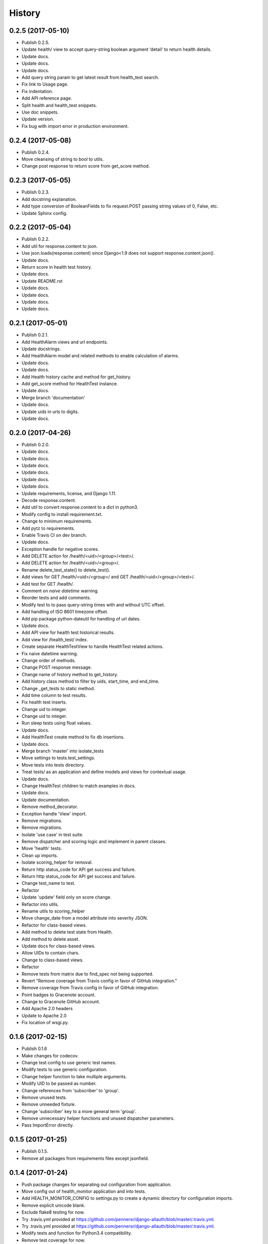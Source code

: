 .. :changelog:

History
-------

0.2.5 (2017-05-10)
++++++++++++++++++

* Publish 0.2.5.
* Update health/ view to accept query-string boolean argument ‘detail’ to return health details.
* Update docs.
* Update docs.
* Update docs.
* Add query string param to get latest result from health_test search.
* Fix link to Usage page.
* Fix indentation.
* Add API reference page.
* Split health and health_test snippets.
* Use doc snippets.
* Update version.
* Fix bug with import error in production environment.

0.2.4 (2017-05-08)
++++++++++++++++++

* Publish 0.2.4.
* Move cleansing of string to bool to utils.
* Change post response to return score from get_score method.


0.2.3 (2017-05-05)
++++++++++++++++++

* Publish 0.2.3.
* Add docstring explanation.
* Add type conversion of BooleanFields to fix request.POST passing string values of 0, False, etc.
* Update Sphinx config.

0.2.2 (2017-05-04)
++++++++++++++++++

* Publish 0.2.2.
* Add util for response.content to json.
* Use json.loads(response.content) since Django<1.9 does not support response.content.json().
* Update docs.
* Return score in health test history.
* Update docs.
* Update README.rst
* Update docs.
* Update docs.
* Update docs.
* Update docs.

0.2.1 (2017-05-01)
++++++++++++++++++

* Publish 0.2.1.
* Add HealthAlarm views and url endpoints.
* Update docstrings.
* Add HealthAlarm model and related methods to enable calculation of alarms.
* Update docs.
* Update docs.
* Add Health history cache and method for get_history.
* Add get_score method for HealthTest instance.
* Update docs.
* Merge branch 'documentation'
* Update docs.
* Update uids in urls to digits.
* Update docs.

0.2.0 (2017-04-26)
++++++++++++++++++

* Publish 0.2.0.
* Update docs.
* Update docs.
* Update docs.
* Update docs.
* Update docs.
* Update docs.
* Update requirements, license, and Django 1.11.
* Decode response.content.
* Add util to convert response.content to a dict in python3.
* Modify config to install requirement.txt.
* Change to minimum requirements.
* Add pytz to requirements.
* Enable Travis CI on dev branch.
* Update docs.
* Exception handle for negative scores.
* Add DELETE action for /health/<uid>/<group>/<test>/.
* Add DELETE action for /health/<uid>/<group>/.
* Rename delete_test_state() to delete_test().
* Add views for GET /health/<uid>/<group>/ and GET /health/<uid>/<group>/<test>/.
* Add test for GET /health/.
* Comment on `naive datetime` warning.
* Reorder tests and add comments.
* Modify test to to pass query-string times with and without UTC offset.
* Add handling of ISO 8601 timezone offset.
* Add pip package python-dateutil for handling of url dates.
* Update docs.
* Add API view for health test historical results.
* Add view for /health_test/ index.
* Create separate HealthTestView to handle HealthTest related actions.
* Fix naive datetime warning.
* Change order of methods.
* Change POST response message.
* Change name of history method to get_history.
* Add history class method to filter by uids, start_time, and end_time.
* Change _get_tests to static method.
* Add time column to test results.
* Fix health test inserts.
* Change uid to integer.
* Change uid to integer.
* Run sleep tests using float values.
* Update docs.
* Add HealthTest create method to fix db insertions.
* Update docs.
* Merge branch 'master' into isolate_tests
* Move settings to tests.test_settings.
* Move tests into tests directory.
* Treat tests/ as an application and define models and views for contextual usage.
* Update docs.
* Change HealthTest children to match examples in docs.
* Update docs.
* Update documentation.
* Remove method_decorator.
* Exception handle 'View' import.
* Remove migrations.
* Remove migrations.
* Isolate 'use case' in test suite.
* Remove dispatcher and scoring logic and implement in parent classes.
* Move 'health' tests.
* Clean up imports.
* Isolate scoring_helper for removal.
* Return http status_code for API get success and failure.
* Return http status_code for API get success and failure.
* Change test_name to test.
* Refactor
* Update 'update' field only on score change.
* Refactor into utils.
* Rename utils to scoring_helper
* Move change_date from a model attribute into severity JSON.
* Refactor for class-based views.
* Add method to delete test state from Health.
* Add method to delete asset.
* Update docs for class-based views.
* Allow UIDs to contain chars.
* Change to class-based views.
* Refactor
* Remove tests from matrix due to find_spec not being supported.
* Revert "Remove coverage from Travis config in favor of GitHub integration."
* Remove coverage from Travis config in favor of GitHub integration.
* Point badges to Gracenote account.
* Change to Gracenote GitHub account.
* Add Apache 2.0 headers
* Update to Apache 2.0
* Fix location of wsgi.py.

0.1.6 (2017-02-15)
++++++++++++++++++

* Publish 0.1.6
* Make changes for codecov.
* Change test config to use generic test names.
* Modify tests to use generic configuration.
* Change helper function to take multiple arguments.
* Modify UID to be passed as number.
* Change references from 'subscriber' to 'group'.
* Remove unused tests.
* Remove unneeded fixture.
* Change 'subscriber' key to a more general term 'group'.
* Remove unnecessary helper functions and unused dispatcher parameters.
* Pass ImportError directly.

0.1.5 (2017-01-25)
++++++++++++++++++

* Publish 0.1.5.
* Remove all packages from requirements files except jsonfield.

0.1.4 (2017-01-24)
++++++++++++++++++

* Push package changes for separating out configuration from application.
* Move config out of health_monitor application and into tests.
* Add HEALTH_MONITOR_CONFIG to settings.py to create a dynamic directory for configuration imports.
* Remove explicit unicode blank.
* Exclude flake8 testing for now.
* Try .travis.yml provided at https://github.com/pennersr/django-allauth/blob/master/.travis.yml.
* Try .travis.yml provided at https://github.com/pennersr/django-allauth/blob/master/.travis.yml.
* Modify tests and function for Python3.4 compatibility.
* Remove test coverage for now.
* Change to coverage3 for Travis CI tests.
* Use a simpler manage.py script.
* Update pip requirements and add django-jsonfield to install_requires.
* Change coverage version to '<4'
* Explicitly install coverage.
* Remove deprecated iteritems() call.
* Change travis script options.
* Change travis test script options.
* Add codecov.io badge.
* Remove deprecated iteritems() call.
* Configure Travis CI.
* Update dev pip requirements.
* Add unit, integration, and url tests.
* Update docs.
* Update docs.
* Reformat docs.
* Reformat docs.
* Update docs.
* Update docs.
* Change docs to reflect included migration.

0.1.3 (2017-01-23)
++++++++++++++++++

* Push new build with included migration for Health model.
* Add migration for Health model.
* Add preliminary documentation.
* Add some preliminary documentation.
* Add some preliminary documentation.
* Fix documentation markup.
* Fix documentation markup.

0.1.2 (2017-01-23)
++++++++++++++++++

* Update version.
* Use find_packages to add packages to setup.py.
* Update docs with project overview and import instructions.
* Update initial entries for documentation.
* Change project name from 'Health Monitor' to 'Django Health Manager'.
* Change setup.py package reference back to health_monitor.
* Change package name from health_monitor to django-health-monitor.

0.1.1 (2017-01-23)
++++++++++++++++++

* Add jsonfield to list of requirements.
* Copy existing test fixtures and configuration files (will need to be made generic later) for dispatcher mappings and scoring logic.
* Copy logic from functioning health application into health_monitor and rework code to function as a standalone app.
* Update requirements.txt files with current pip packages.
* Fix linter warning.
* Add manage.py and settings.py for initial app setup.
* Add env3 ti .gitignore.

0.1.0 (2016-11-04)
++++++++++++++++++

* First release on PyPI.

